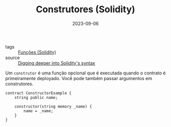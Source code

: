 :PROPERTIES:
:ID:       de8fa35d-8bbc-481e-b1c8-e3321f67e0a6
:END:
#+TITLE: Construtores (Solidity)
#+DATE: 2023-09-06
- tags :: [[id:f87049ce-6295-48c6-9ea4-9b1d73df99bc][Funções (Solidity)]]
- source :: [[https://learnweb3.io/degrees/ethereum-developer-degree/sophomore/digging-deeper-into-soliditys-syntax/][Digging deeper into Solidity's syntax]]

Um ~construtor~ é uma função opcional que é executada quando o contrato é primeiramente deployado. Você pode também passar argumentos em construtores.

#+BEGIN_SRC solidity
contract ConstructorExample {
    string public name;

    constructor(string memory _name) {
        name = _name;
    }
}
#+END_SRC
